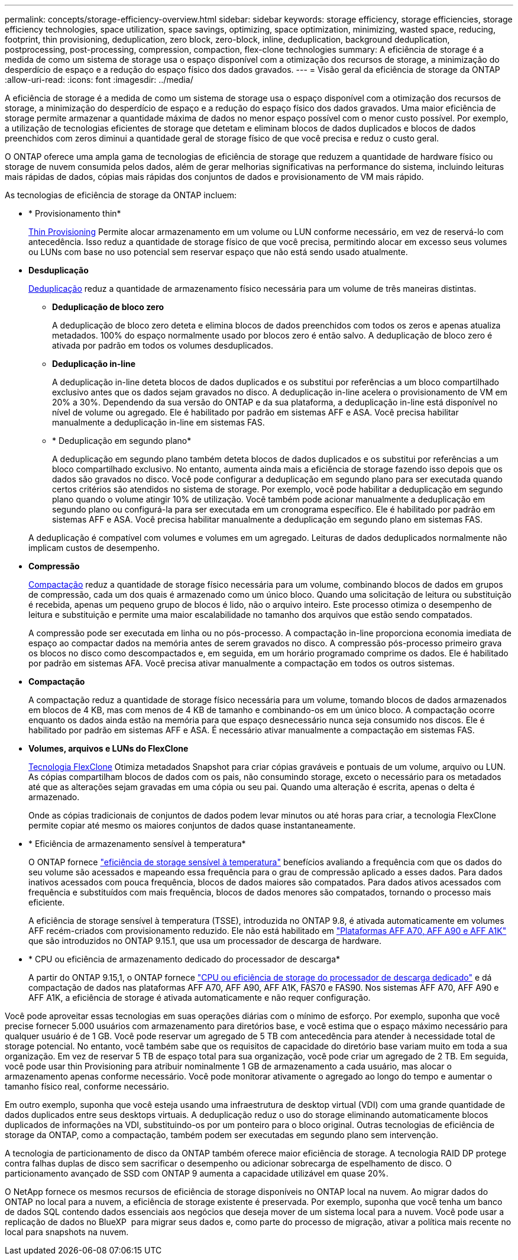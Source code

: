 ---
permalink: concepts/storage-efficiency-overview.html 
sidebar: sidebar 
keywords: storage efficiency, storage efficiencies, storage efficiency technologies, space utilization, space savings, optimizing, space optimization, minimizing, wasted space, reducing, footprint, thin provisioning, deduplication, zero block, zero-block, inline, deduplication, background deduplication, postprocessing, post-processing, compression, compaction, flex-clone technologies 
summary: A eficiência de storage é a medida de como um sistema de storage usa o espaço disponível com a otimização dos recursos de storage, a minimização do desperdício de espaço e a redução do espaço físico dos dados gravados. 
---
= Visão geral da eficiência de storage da ONTAP
:allow-uri-read: 
:icons: font
:imagesdir: ../media/


[role="lead"]
A eficiência de storage é a medida de como um sistema de storage usa o espaço disponível com a otimização dos recursos de storage, a minimização do desperdício de espaço e a redução do espaço físico dos dados gravados. Uma maior eficiência de storage permite armazenar a quantidade máxima de dados no menor espaço possível com o menor custo possível. Por exemplo, a utilização de tecnologias eficientes de storage que detetam e eliminam blocos de dados duplicados e blocos de dados preenchidos com zeros diminui a quantidade geral de storage físico de que você precisa e reduz o custo geral.

O ONTAP oferece uma ampla gama de tecnologias de eficiência de storage que reduzem a quantidade de hardware físico ou storage de nuvem consumida pelos dados, além de gerar melhorias significativas na performance do sistema, incluindo leituras mais rápidas de dados, cópias mais rápidas dos conjuntos de dados e provisionamento de VM mais rápido.

.As tecnologias de eficiência de storage da ONTAP incluem:
* * Provisionamento thin*
+
xref:thin-provisioning-concept.html[Thin Provisioning] Permite alocar armazenamento em um volume ou LUN conforme necessário, em vez de reservá-lo com antecedência. Isso reduz a quantidade de storage físico de que você precisa, permitindo alocar em excesso seus volumes ou LUNs com base no uso potencial sem reservar espaço que não está sendo usado atualmente.

* *Desduplicação*
+
xref:deduplication-concept.html[Deduplicação] reduz a quantidade de armazenamento físico necessária para um volume de três maneiras distintas.

+
** *Deduplicação de bloco zero*
+
A deduplicação de bloco zero deteta e elimina blocos de dados preenchidos com todos os zeros e apenas atualiza metadados. 100% do espaço normalmente usado por blocos zero é então salvo. A deduplicação de bloco zero é ativada por padrão em todos os volumes desduplicados.

** *Deduplicação in-line*
+
A deduplicação in-line deteta blocos de dados duplicados e os substitui por referências a um bloco compartilhado exclusivo antes que os dados sejam gravados no disco. A deduplicação in-line acelera o provisionamento de VM em 20% a 30%. Dependendo da sua versão do ONTAP e da sua plataforma, a deduplicação in-line está disponível no nível de volume ou agregado. Ele é habilitado por padrão em sistemas AFF e ASA. Você precisa habilitar manualmente a deduplicação in-line em sistemas FAS.

** * Deduplicação em segundo plano*
+
A deduplicação em segundo plano também deteta blocos de dados duplicados e os substitui por referências a um bloco compartilhado exclusivo. No entanto, aumenta ainda mais a eficiência de storage fazendo isso depois que os dados são gravados no disco. Você pode configurar a deduplicação em segundo plano para ser executada quando certos critérios são atendidos no sistema de storage. Por exemplo, você pode habilitar a deduplicação em segundo plano quando o volume atingir 10% de utilização. Você também pode acionar manualmente a deduplicação em segundo plano ou configurá-la para ser executada em um cronograma específico. Ele é habilitado por padrão em sistemas AFF e ASA. Você precisa habilitar manualmente a deduplicação em segundo plano em sistemas FAS.



+
A deduplicação é compatível com volumes e volumes em um agregado. Leituras de dados deduplicados normalmente não implicam custos de desempenho.

* *Compressão*
+
xref:compression-concept.html[Compactação] reduz a quantidade de storage físico necessária para um volume, combinando blocos de dados em grupos de compressão, cada um dos quais é armazenado como um único bloco. Quando uma solicitação de leitura ou substituição é recebida, apenas um pequeno grupo de blocos é lido, não o arquivo inteiro. Este processo otimiza o desempenho de leitura e substituição e permite uma maior escalabilidade no tamanho dos arquivos que estão sendo compatados.

+
A compressão pode ser executada em linha ou no pós-processo. A compactação in-line proporciona economia imediata de espaço ao compactar dados na memória antes de serem gravados no disco. A compressão pós-processo primeiro grava os blocos no disco como descompactados e, em seguida, em um horário programado comprime os dados. Ele é habilitado por padrão em sistemas AFA. Você precisa ativar manualmente a compactação em todos os outros sistemas.

* *Compactação*
+
A compactação reduz a quantidade de storage físico necessária para um volume, tomando blocos de dados armazenados em blocos de 4 KB, mas com menos de 4 KB de tamanho e combinando-os em um único bloco. A compactação ocorre enquanto os dados ainda estão na memória para que espaço desnecessário nunca seja consumido nos discos. Ele é habilitado por padrão em sistemas AFF e ASA. É necessário ativar manualmente a compactação em sistemas FAS.

* *Volumes, arquivos e LUNs do FlexClone*
+
xref:flexclone-volumes-files-luns-concept.html[Tecnologia FlexClone] Otimiza metadados Snapshot para criar cópias graváveis e pontuais de um volume, arquivo ou LUN. As cópias compartilham blocos de dados com os pais, não consumindo storage, exceto o necessário para os metadados até que as alterações sejam gravadas em uma cópia ou seu pai. Quando uma alteração é escrita, apenas o delta é armazenado.

+
Onde as cópias tradicionais de conjuntos de dados podem levar minutos ou até horas para criar, a tecnologia FlexClone permite copiar até mesmo os maiores conjuntos de dados quase instantaneamente.

* * Eficiência de armazenamento sensível à temperatura*
+
O ONTAP fornece link:../volumes/enable-temperature-sensitive-efficiency-concept.html["eficiência de storage sensível à temperatura"] benefícios avaliando a frequência com que os dados do seu volume são acessados e mapeando essa frequência para o grau de compressão aplicado a esses dados. Para dados inativos acessados com pouca frequência, blocos de dados maiores são compatados. Para dados ativos acessados com frequência e substituídos com mais frequência, blocos de dados menores são compatados, tornando o processo mais eficiente.

+
A eficiência de storage sensível à temperatura (TSSE), introduzida no ONTAP 9.8, é ativada automaticamente em volumes AFF recém-criados com provisionamento reduzido. Ele não está habilitado em link:builtin-storage-efficiency-concept.html["Plataformas AFF A70, AFF A90 e AFF A1K"] que são introduzidos no ONTAP 9.15.1, que usa um processador de descarga de hardware.

* * CPU ou eficiência de armazenamento dedicado do processador de descarga*
+
A partir do ONTAP 9.15,1, o ONTAP fornece link:builtin-storage-efficiency-concept.html["CPU ou eficiência de storage do processador de descarga dedicado"] e dá compactação de dados nas plataformas AFF A70, AFF A90, AFF A1K, FAS70 e FAS90. Nos sistemas AFF A70, AFF A90 e AFF A1K, a eficiência de storage é ativada automaticamente e não requer configuração.



Você pode aproveitar essas tecnologias em suas operações diárias com o mínimo de esforço. Por exemplo, suponha que você precise fornecer 5.000 usuários com armazenamento para diretórios base, e você estima que o espaço máximo necessário para qualquer usuário é de 1 GB. Você pode reservar um agregado de 5 TB com antecedência para atender à necessidade total de storage potencial. No entanto, você também sabe que os requisitos de capacidade do diretório base variam muito em toda a sua organização. Em vez de reservar 5 TB de espaço total para sua organização, você pode criar um agregado de 2 TB. Em seguida, você pode usar thin Provisioning para atribuir nominalmente 1 GB de armazenamento a cada usuário, mas alocar o armazenamento apenas conforme necessário. Você pode monitorar ativamente o agregado ao longo do tempo e aumentar o tamanho físico real, conforme necessário.

Em outro exemplo, suponha que você esteja usando uma infraestrutura de desktop virtual (VDI) com uma grande quantidade de dados duplicados entre seus desktops virtuais. A deduplicação reduz o uso do storage eliminando automaticamente blocos duplicados de informações na VDI, substituindo-os por um ponteiro para o bloco original. Outras tecnologias de eficiência de storage da ONTAP, como a compactação, também podem ser executadas em segundo plano sem intervenção.

A tecnologia de particionamento de disco da ONTAP também oferece maior eficiência de storage. A tecnologia RAID DP protege contra falhas duplas de disco sem sacrificar o desempenho ou adicionar sobrecarga de espelhamento de disco. O particionamento avançado de SSD com ONTAP 9 aumenta a capacidade utilizável em quase 20%.

O NetApp fornece os mesmos recursos de eficiência de storage disponíveis no ONTAP local na nuvem. Ao migrar dados do ONTAP no local para a nuvem, a eficiência de storage existente é preservada. Por exemplo, suponha que você tenha um banco de dados SQL contendo dados essenciais aos negócios que deseja mover de um sistema local para a nuvem. Você pode usar a replicação de dados no BlueXP  para migrar seus dados e, como parte do processo de migração, ativar a política mais recente no local para snapshots na nuvem.
